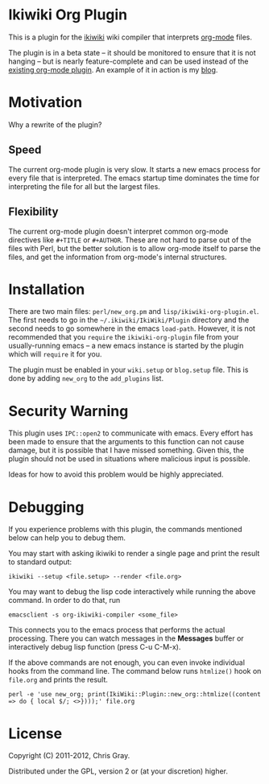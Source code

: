 
* Ikiwiki Org Plugin

  This is a plugin for the [[http://ikiwiki.info][ikiwiki]] wiki compiler that interprets
  [[http://orgmode.org][org-mode]] files.

  The plugin is in a beta state -- it should be monitored to ensure
  that it is not hanging -- but is nearly feature-complete and can be
  used instead of the [[http://ikiwiki.info/todo/org_mode/][existing org-mode plugin]].  An example of it in
  action is my [[http://chrismgray.github.com/][blog]].
  
* Motivation

  Why a rewrite of the plugin?
  
** Speed

   The current org-mode plugin is very slow.  It starts a new emacs
   process for every file that is interpreted.  The emacs startup time
   dominates the time for interpreting the file for all but the
   largest files.
   
** Flexibility

   The current org-mode plugin doesn't interpret common org-mode
   directives like =#+TITLE= or =#+AUTHOR=.  These are not hard to
   parse out of the files with Perl, but the better solution is to
   allow org-mode itself to parse the files, and get the information
   from org-mode's internal structures.  
   
* Installation

  There are two main files: =perl/new_org.pm= and
  =lisp/ikiwiki-org-plugin.el=.  The first needs to go in the
  =~/.ikiwiki/IkiWiki/Plugin= directory and the second needs to go somewhere
  in the emacs =load-path=.  However, it is not recommended that you
  =require= the =ikiwiki-org-plugin= file from your usually-running
  emacs -- a new emacs instance is started by the plugin which will
  =require= it for you.

  The plugin must be enabled in your =wiki.setup= or =blog.setup=
  file.  This is done by adding =new_org= to the =add_plugins= list.
  
* Security Warning

  This plugin uses =IPC::open2= to communicate with emacs.  Every effort
  has been made to ensure that the arguments to this function can not
  cause damage, but it is possible that I have missed something.
  Given this, the plugin should not be used in situations where
  malicious input is possible.

  Ideas for how to avoid this problem would be highly appreciated.

* Debugging

If you experience problems with this plugin, the commands mentioned
below can help you to debug them.

You may start with asking ikiwiki to render a single page and print
the result to standard output:

  : ikiwiki --setup <file.setup> --render <file.org>

You may want to debug the lisp code interactively while running the
above command. In order to do that, run

  : emacsclient -s org-ikiwiki-compiler <some_file>

This connects you to the emacs process that performs the actual
processing. There you can watch messages in the *Messages* buffer or
interactively debug lisp function (press C-u C-M-x).
  
If the above commands are not enough, you can even invoke individual
hooks from the command line. The command below runs =htmlize()= hook
on =file.org= and prints the result.

  : perl -e 'use new_org; print(IkiWiki::Plugin::new_org::htmlize((content => do { local $/; <>})));' file.org

* License

  Copyright (C) 2011-2012, Chris Gray.

  Distributed under the GPL, version 2 or (at your discretion) higher.
